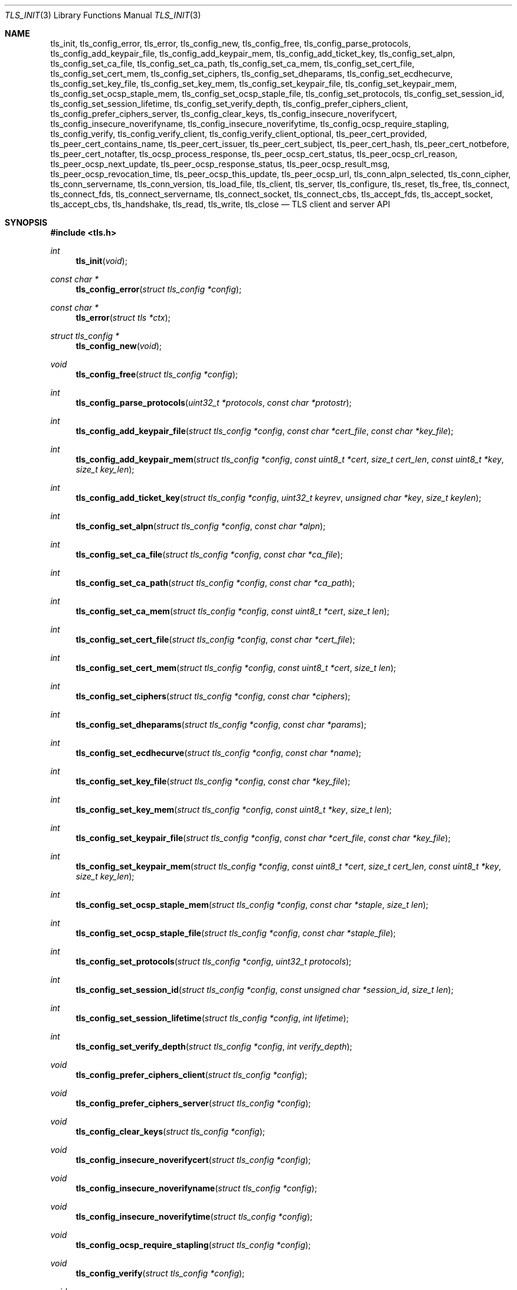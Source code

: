 .\" $OpenBSD: tls_init.3,v 1.85 2017/01/24 01:48:05 claudio Exp $
.\"
.\" Copyright (c) 2014 Ted Unangst <tedu@openbsd.org>
.\"
.\" Permission to use, copy, modify, and distribute this software for any
.\" purpose with or without fee is hereby granted, provided that the above
.\" copyright notice and this permission notice appear in all copies.
.\"
.\" THE SOFTWARE IS PROVIDED "AS IS" AND THE AUTHOR DISCLAIMS ALL WARRANTIES
.\" WITH REGARD TO THIS SOFTWARE INCLUDING ALL IMPLIED WARRANTIES OF
.\" MERCHANTABILITY AND FITNESS. IN NO EVENT SHALL THE AUTHOR BE LIABLE FOR
.\" ANY SPECIAL, DIRECT, INDIRECT, OR CONSEQUENTIAL DAMAGES OR ANY DAMAGES
.\" WHATSOEVER RESULTING FROM LOSS OF USE, DATA OR PROFITS, WHETHER IN AN
.\" ACTION OF CONTRACT, NEGLIGENCE OR OTHER TORTIOUS ACTION, ARISING OUT OF
.\" OR IN CONNECTION WITH THE USE OR PERFORMANCE OF THIS SOFTWARE.
.\"
.Dd $Mdocdate: January 24 2017 $
.Dt TLS_INIT 3
.Os
.Sh NAME
.Nm tls_init ,
.Nm tls_config_error ,
.Nm tls_error ,
.Nm tls_config_new ,
.Nm tls_config_free ,
.Nm tls_config_parse_protocols ,
.Nm tls_config_add_keypair_file ,
.Nm tls_config_add_keypair_mem ,
.Nm tls_config_add_ticket_key ,
.Nm tls_config_set_alpn ,
.Nm tls_config_set_ca_file ,
.Nm tls_config_set_ca_path ,
.Nm tls_config_set_ca_mem ,
.Nm tls_config_set_cert_file ,
.Nm tls_config_set_cert_mem ,
.Nm tls_config_set_ciphers ,
.Nm tls_config_set_dheparams ,
.Nm tls_config_set_ecdhecurve ,
.Nm tls_config_set_key_file ,
.Nm tls_config_set_key_mem ,
.Nm tls_config_set_keypair_file ,
.Nm tls_config_set_keypair_mem ,
.Nm tls_config_set_ocsp_staple_mem ,
.Nm tls_config_set_ocsp_staple_file ,
.Nm tls_config_set_protocols ,
.Nm tls_config_set_session_id ,
.Nm tls_config_set_session_lifetime ,
.Nm tls_config_set_verify_depth ,
.Nm tls_config_prefer_ciphers_client ,
.Nm tls_config_prefer_ciphers_server ,
.Nm tls_config_clear_keys ,
.Nm tls_config_insecure_noverifycert ,
.Nm tls_config_insecure_noverifyname ,
.Nm tls_config_insecure_noverifytime ,
.Nm tls_config_ocsp_require_stapling ,
.Nm tls_config_verify ,
.Nm tls_config_verify_client ,
.Nm tls_config_verify_client_optional ,
.Nm tls_peer_cert_provided ,
.Nm tls_peer_cert_contains_name ,
.Nm tls_peer_cert_issuer ,
.Nm tls_peer_cert_subject ,
.Nm tls_peer_cert_hash ,
.Nm tls_peer_cert_notbefore ,
.Nm tls_peer_cert_notafter ,
.Nm tls_ocsp_process_response ,
.Nm tls_peer_ocsp_cert_status ,
.Nm tls_peer_ocsp_crl_reason ,
.Nm tls_peer_ocsp_next_update ,
.Nm tls_peer_ocsp_response_status ,
.Nm tls_peer_ocsp_result_msg ,
.Nm tls_peer_ocsp_revocation_time ,
.Nm tls_peer_ocsp_this_update ,
.Nm tls_peer_ocsp_url ,
.Nm tls_conn_alpn_selected ,
.Nm tls_conn_cipher ,
.Nm tls_conn_servername ,
.Nm tls_conn_version ,
.Nm tls_load_file ,
.Nm tls_client ,
.Nm tls_server ,
.Nm tls_configure ,
.Nm tls_reset ,
.Nm tls_free ,
.Nm tls_connect ,
.Nm tls_connect_fds ,
.Nm tls_connect_servername ,
.Nm tls_connect_socket ,
.Nm tls_connect_cbs ,
.Nm tls_accept_fds ,
.Nm tls_accept_socket ,
.Nm tls_accept_cbs ,
.Nm tls_handshake ,
.Nm tls_read ,
.Nm tls_write ,
.Nm tls_close
.Nd TLS client and server API
.Sh SYNOPSIS
.In tls.h
.Ft "int"
.Fn tls_init "void"
.Ft "const char *"
.Fn tls_config_error "struct tls_config *config"
.Ft "const char *"
.Fn tls_error "struct tls *ctx"
.Ft "struct tls_config *"
.Fn tls_config_new "void"
.Ft "void"
.Fn tls_config_free "struct tls_config *config"
.Ft "int"
.Fn tls_config_parse_protocols "uint32_t *protocols" "const char *protostr"
.Ft "int"
.Fn tls_config_add_keypair_file "struct tls_config *config" "const char *cert_file" "const char *key_file"
.Ft "int"
.Fn tls_config_add_keypair_mem "struct tls_config *config" "const uint8_t *cert" "size_t cert_len" "const uint8_t *key" "size_t key_len"
.Ft "int"
.Fn tls_config_add_ticket_key "struct tls_config *config" "uint32_t keyrev" "unsigned char *key" "size_t keylen"
.Ft "int"
.Fn tls_config_set_alpn "struct tls_config *config" "const char *alpn"
.Ft "int"
.Fn tls_config_set_ca_file "struct tls_config *config" "const char *ca_file"
.Ft "int"
.Fn tls_config_set_ca_path "struct tls_config *config" "const char *ca_path"
.Ft "int"
.Fn tls_config_set_ca_mem "struct tls_config *config" "const uint8_t *cert" "size_t len"
.Ft "int"
.Fn tls_config_set_cert_file "struct tls_config *config" "const char *cert_file"
.Ft "int"
.Fn tls_config_set_cert_mem "struct tls_config *config" "const uint8_t *cert" "size_t len"
.Ft "int"
.Fn tls_config_set_ciphers "struct tls_config *config" "const char *ciphers"
.Ft "int"
.Fn tls_config_set_dheparams "struct tls_config *config" "const char *params"
.Ft "int"
.Fn tls_config_set_ecdhecurve "struct tls_config *config" "const char *name"
.Ft "int"
.Fn tls_config_set_key_file "struct tls_config *config" "const char *key_file"
.Ft "int"
.Fn tls_config_set_key_mem "struct tls_config *config" "const uint8_t *key" "size_t len"
.Ft "int"
.Fn tls_config_set_keypair_file "struct tls_config *config" "const char *cert_file" "const char *key_file"
.Ft "int"
.Fn tls_config_set_keypair_mem "struct tls_config *config" "const uint8_t *cert" "size_t cert_len" "const uint8_t *key" "size_t key_len"
.Ft "int"
.Fn tls_config_set_ocsp_staple_mem "struct tls_config *config" "const char *staple" "size_t len"
.Ft "int"
.Fn tls_config_set_ocsp_staple_file "struct tls_config *config" "const char *staple_file"
.Ft "int"
.Fn tls_config_set_protocols "struct tls_config *config" "uint32_t protocols"
.Ft "int"
.Fn tls_config_set_session_id "struct tls_config *config" "const unsigned char *session_id" "size_t len"
.Ft "int"
.Fn tls_config_set_session_lifetime "struct tls_config *config" "int lifetime"
.Ft "int"
.Fn tls_config_set_verify_depth "struct tls_config *config" "int verify_depth"
.Ft "void"
.Fn tls_config_prefer_ciphers_client "struct tls_config *config"
.Ft "void"
.Fn tls_config_prefer_ciphers_server "struct tls_config *config"
.Ft "void"
.Fn tls_config_clear_keys "struct tls_config *config"
.Ft "void"
.Fn tls_config_insecure_noverifycert "struct tls_config *config"
.Ft "void"
.Fn tls_config_insecure_noverifyname "struct tls_config *config"
.Ft "void"
.Fn tls_config_insecure_noverifytime "struct tls_config *config"
.Ft "void"
.Fn tls_config_ocsp_require_stapling "struct tls_config *config"
.Ft "void"
.Fn tls_config_verify "struct tls_config *config"
.Ft "void"
.Fn tls_config_verify_client "struct tls_config *config"
.Ft "void"
.Fn tls_config_verify_client_optional "struct tls_config *config"
.Ft "int"
.Fn tls_peer_cert_provided "struct tls *ctx"
.Ft "int"
.Fn tls_peer_cert_contains_name "struct tls *ctx" "const char *name"
.Ft "const char *"
.Fn tls_peer_cert_issuer "struct tls *ctx"
.Ft "const char *"
.Fn tls_peer_cert_subject "struct tls *ctx"
.Ft "const char *"
.Fn tls_peer_cert_hash "struct tls *ctx"
.Ft "time_t"
.Fn tls_peer_cert_notbefore "struct tls *ctx"
.Ft "time_t"
.Fn tls_peer_cert_notafter "struct tls *ctx"
.Ft "int"
.Fn tls_ocsp_process_response "struct tls *ctx" "const unsigned char *response" "size_t size"
.Ft "int"
.Fn tls_peer_ocsp_cert_status "struct tls *ctx"
.Ft "int"
.Fn tls_peer_ocsp_crl_reason "struct tls *ctx"
.Ft time_t
.Fn tls_peer_ocsp_next_update "struct tls *ctx"
.Ft "int"
.Fn tls_peer_ocsp_response_status "struct tls *ctx"
.Ft "const char *"
.Fn tls_peer_ocsp_result_msg "struct tls *ctx"
.Ft "time_t"
.Fn tls_peer_ocsp_revocation_time "struct tls *ctx"
.Ft "time_t"
.Fn tls_peer_ocsp_this_update "struct tls *ctx"
.Ft "const char *"
.Fn tls_peer_ocsp_url "struct tls *ctx"
.Ft "const char *"
.Fn tls_conn_alpn_selected "struct tls *ctx"
.Ft "const char *"
.Fn tls_conn_cipher "struct tls *ctx"
.Ft "const char *"
.Fn tls_conn_servername "struct tls *ctx"
.Ft "const char *"
.Fn tls_conn_version "struct tls *ctx"
.Ft "uint8_t *"
.Fn tls_load_file "const char *file" "size_t *len" "char *password"
.Ft "struct tls *"
.Fn tls_client void
.Ft "struct tls *"
.Fn tls_server void
.Ft "int"
.Fn tls_configure "struct tls *ctx" "struct tls_config *config"
.Ft "void"
.Fn tls_reset "struct tls *ctx"
.Ft "void"
.Fn tls_free "struct tls *ctx"
.Ft "int"
.Fn tls_connect "struct tls *ctx" "const char *host" "const char *port"
.Ft "int"
.Fn tls_connect_fds "struct tls *ctx" "int fd_read" "int fd_write" "const char *servername"
.Ft "int"
.Fn tls_connect_servername "struct tls *ctx" "const char *host" "const char *port" "const char *servername"
.Ft "int"
.Fn tls_connect_socket "struct tls *ctx" "int s" "const char *servername"
.Ft "int"
.Fn tls_connect_cbs "struct tls *ctx" "ssize_t (*tls_read_cb)(struct tls *ctx, void *buf, size_t buflen, void *cb_arg)" "ssize_t (*tls_write_cb)(struct tls *ctx, const void *buf, size_t buflen, void *cb_arg)" "void *cb_arg" "const char *servername"
.Ft "int"
.Fn tls_accept_fds "struct tls *tls" "struct tls **cctx" "int fd_read" "int fd_write"
.Ft "int"
.Fn tls_accept_socket "struct tls *tls" "struct tls **cctx" "int socket"
.Ft "int"
.Fn tls_accept_cbs "struct tls *ctx" "struct tls **cctx" "ssize_t (*tls_read_cb)(struct *ctx, void *buf, size_t buflen, void *cb_arg)" "ssize_t (*tls_write_cb)(struct tls *ctx, const void *buf, size_t buflen, void *cb_arg)" "void *cb_arg"
.Ft "int"
.Fn tls_handshake "struct tls *ctx"
.Ft "ssize_t"
.Fn tls_read "struct tls *ctx" "void *buf" "size_t buflen"
.Ft "ssize_t"
.Fn tls_write "struct tls *ctx" "const void *buf" "size_t buflen"
.Ft "int"
.Fn tls_close "struct tls *ctx"
.Sh DESCRIPTION
The
.Nm tls
family of functions establishes a secure communications channel
using the TLS socket protocol.
Both clients and servers are supported.
.Pp
The
.Fn tls_init
function should be called once before any function is used.
It may be called more than once, but not concurrently.
.Pp
Before a connection is created, a configuration must be created.
The
.Fn tls_config_new
function returns a new default configuration that can be used for future
connections.
Several functions exist to change the options of the configuration; see below.
.Pp
A TLS connection is represented as a
.Em context .
A new
.Em context
is created by either the
.Fn tls_client
or
.Fn tls_server
functions.
The context can then be configured with the function
.Fn tls_configure .
The same
.Em tls_config
object can be used to configure multiple contexts.
.Pp
A client connection is initiated after configuration by calling
.Fn tls_connect .
This function will create a new socket, connect to the specified host and
port, and then establish a secure connection.
The
.Fn tls_connect_servername
function has the same behaviour, however the name to use for verification is
explicitly provided, rather than being inferred from the
.Ar host
value.
An already existing socket can be upgraded to a secure connection by calling
.Fn tls_connect_socket .
Alternatively, a secure connection can be established over a pair of existing
file descriptors by calling
.Fn tls_connect_fds .
Calling
.Fn tls_connect_cbs
allows read and write callback functions to handle data transfers.
The specified cb_arg parameter is passed back to the functions,
and can contain a pointer to any caller-specified data.
.Pp
A server can accept a new client connection by calling
.Fn tls_accept_socket
on an already established socket connection.
Alternatively, a new client connection can be accepted over a pair of existing
file descriptors by calling
.Fn tls_accept_fds .
Calling
.Fn tls_accept_cbs
allows read and write callback functions to handle data transfers.
The specified cb_arg parameter is passed back to the functions,
and can contain a pointer to any caller-specified data.
.Pp
The TLS handshake can be completed by calling
.Fn tls_handshake .
Two functions are provided for input and output,
.Fn tls_read
and
.Fn tls_write .
Both of these functions will result in the TLS handshake being performed if it
has not already completed.
.Pp
After use, a TLS
.Em context
should be closed with
.Fn tls_close ,
and then freed by calling
.Fn tls_free .
When no more contexts are to be created, the
.Em tls_config
object should be freed by calling
.Fn tls_config_free .
.Sh FUNCTIONS
The
.Fn tls_init
function initializes global data structures.
It should be called once before any other functions.
.Pp
The following functions create and free configuration objects:
.Bl -bullet -offset four
.It
.Fn tls_config_new
allocates a new default configuration object.
.It
.Fn tls_config_free
frees a configuration object.
.El
.Pp
The
.Fn tls_config_parse_protocols
function parses a protocol string and returns the corresponding value via the
.Ar protocols
argument.
This value can then be passed to the
.Fn tls_config_set_protocols
function.
The protocol string is a comma or colon separated list of keywords.
Valid keywords are tlsv1.0, tlsv1.1, tlsv1.2, all (all supported protocols),
default (an alias for secure), legacy (an alias for all) and secure (currently
TLSv1.2 only).
If a value has a negative prefix (in the form of a leading exclamation mark)
then it is removed from the list of available protocols, rather than being
added to it.
.Pp
The following functions modify a configuration by setting parameters (the
configuration options apply to both clients and servers, unless noted
otherwise):
.Bl -bullet -offset four
.It
.Fn tls_config_add_keypair_file
adds an additional public certificate and private key from the specified files,
used as an alternative certificate for Server Name Indication (server only).
.It
.Fn tls_config_add_keypair_mem
adds an additional public certificate and private key from memory,
used as an alternative certificate for Server Name Indication (server only).
.It
.Fn tls_config_add_ticket_key
adds a key used for the encryption and authentication of TLS tickets.
By default keys are generated and rotated automatically based on their lifetime.
This function should only be used to synchronise ticket encryption key accross
multiple processes.
Re-adding a known key will result in an error, unless it is the most recently
added key.
.It
.Fn tls_config_set_alpn
sets the ALPN protocols that are supported.
The alpn string is a comma separated list of protocols, in order of preference.
.It
.Fn tls_config_set_ca_file
sets the filename used to load a file
containing the root certificates.
.It
.Fn tls_config_set_ca_path
sets the path (directory) which should be searched for root
certificates.
.It
.Fn tls_config_set_ca_mem
sets the root certificates directly from memory.
.It
.Fn tls_config_set_cert_file
sets file from which the public certificate will be read.
.It
.Fn tls_config_set_cert_mem
sets the public certificate directly from memory.
.It
.Fn tls_config_set_ciphers
sets the list of ciphers that may be used.
Lists of ciphers are specified by name, and the
permitted names are:
.Pp
.Bl -tag -width "insecure" -offset indent -compact
.It Dv "secure" (or alias "default")
.It Dv "compat"
.It Dv "legacy"
.It Dv "insecure" (or alias "all")
.El
.Pp
Alternatively, libssl cipher strings can be specified.
See the CIPHERS section of
.Xr openssl 1
for further information.
.It
.Fn tls_config_set_key_file
sets the file from which the private key will be read.
.It
.Fn tls_config_set_key_mem
directly sets the private key from memory.
.It
.Fn tls_config_set_keypair_file
sets the files from which the public certificate and private key will be read.
.It
.Fn tls_config_set_keypair_mem
directly sets the public certificate and private key from memory.
.It
.Fn tls_config_set_ocsp_staple_file
sets a DER-encoded OCSP response to be stapled during the TLS handshake from
the specified file.
.It
.Fn tls_config_set_ocsp_staple_mem
sets a DER-encoded OCSP response to be stapled during the TLS handshake from
memory.
.It
.Fn tls_config_set_protocols
sets which versions of the protocol may be used.
Possible values are the bitwise OR of:
.Pp
.Bl -tag -width "TLS_PROTOCOL_TLSv1_2" -offset indent -compact
.It Dv TLS_PROTOCOL_TLSv1_0
.It Dv TLS_PROTOCOL_TLSv1_1
.It Dv TLS_PROTOCOL_TLSv1_2
.El
.Pp
Additionally, the values
.Dv TLS_PROTOCOL_TLSv1
(TLSv1.0, TLSv1.1 and TLSv1.2),
.Dv TLS_PROTOCOLS_ALL
(all supported protocols) and
.Dv TLS_PROTOCOLS_DEFAULT
(TLSv1.2 only) may be used.
.It
.Fn tls_config_set_session_id
sets the session identifier that will be used by the TLS server when
sessions are enabled.
By default a random value is used.
.It
.Fn tls_config_set_session_lifetime
sets the lifetime to be used for TLS sessions.
Session support is disabled if a lifetime of zero is specified, which is the
default.
.It
.Fn tls_config_set_verify_depth
limits the number of intermediate certificates that will be followed during
certificate validation.
.It
.Fn tls_config_prefer_ciphers_client
prefers ciphers in the client's cipher list when selecting a cipher suite
(server only).
This is considered to be less secure than preferring the server's list.
.It
.Fn tls_config_prefer_ciphers_server
prefers ciphers in the server's cipher list when selecting a cipher suite
(server only).
This is considered to be more secure than preferring the client's list and is
the default.
.It
.Fn tls_config_clear_keys
clears any secret keys from memory.
.It
.Fn tls_config_insecure_noverifycert
disables certificate verification and OCSP validation.
Be extremely careful when using this option.
.It
.Fn tls_config_insecure_noverifyname
disables server name verification (client only).
Be careful when using this option.
.It
.Fn tls_config_insecure_noverifytime
disables validity checking of certificates and OCSP validation.
Be careful when using this option.
.It
.Fn tls_config_ocsp_require_stapling
requires that a valid stapled OCSP response be provided during the TLS handshake.
.It
.Fn tls_config_verify
reenables server name and certificate verification.
.It
.Fn tls_config_verify_client
enables client certificate verification, requiring the client to send
a certificate (server only).
.It
.Fn tls_config_verify_client_optional
enables client certificate verification, without requiring the client
to send a certificate (server only).
.El
.Pp
The following functions return information about a TLS connection and will only
succeed after the handshake is complete (the connection information applies
to both clients and servers, unless noted otherwise):
.Bl -bullet -offset four
.It
.Fn tls_conn_alpn_selected
returns a string that specifies the ALPN protocol selected for use with the peer
connected to
.Ar ctx .
If no protocol was selected then NULL is returned.
.It
.Fn tls_conn_cipher
returns a string corresponding to the cipher suite negotiated with the peer
connected to
.Ar ctx .
.It
.Fn tls_conn_servername
returns a string corresponding to the servername that the client connected to
.Ar ctx
requested by sending a TLS Server Name Indication extension (server only).
.It
.Fn tls_conn_version
returns a string corresponding to a TLS version negotiated with the peer
connected to
.Ar ctx .
.It
.Fn tls_peer_cert_provided
checks if the peer of
.Ar ctx
has provided a certificate.
.It
.Fn tls_peer_cert_contains_name
checks if the peer of a TLS
.Ar ctx
has provided a certificate that contains a
SAN or CN that matches
.Ar name .
.It
.Fn tls_peer_cert_subject
returns a string
corresponding to the subject of the peer certificate from
.Ar ctx .
.It
.Fn tls_peer_cert_issuer
returns a string
corresponding to the issuer of the peer certificate from
.Ar ctx .
.It
.Fn tls_peer_cert_hash
returns a string
corresponding to a hash of the raw peer certificate from
.Ar ctx
prefixed by a hash name followed by a colon.
The hash currently used is SHA256, though this
could change in the future.
The hash string for a certificate in file
.Ar mycert.crt
can be generated using the commands:
.Bd -literal -offset indent
h=$(openssl x509 -outform der -in mycert.crt | sha256)
printf "SHA256:${h}\\n"
.Ed
.It
.Fn tls_peer_cert_notbefore
returns the time corresponding to the start of the validity period of
the peer certificate from
.Ar ctx .
.It
.Fn tls_peer_cert_notafter
returns the time corresponding to the end of the validity period of
the peer certificate from
.Ar ctx .
.It
.Fn tls_ocsp_process_response
processes a raw OCSP response in
.Ar response
of size
.Ar size
to check the revocation status of the peer certificate from
.Ar ctx .
A successful return code of 0 indicates that the certificate
has not been revoked.
.It
.Fn tls_peer_ocsp_url
returns the URL for OCSP validation of the peer certificate from
.Ar ctx
.El
.Pp
The following functions return information about the peer certificate from
.Ar ctx
that was obtained by validating a stapled OCSP response during the handshake,
or via a previous call to
.Fn tls_ocsp_process_response .
.Bl -bullet -offset four
.It
.Fn tls_peer_ocsp_cert_status
returns the OCSP certificate status code as per RFC 6960 section 2.2.
.It
.Fn tls_peer_ocsp_crl_reason
returns the OCSP certificate revocation reason status code as per RFC 5280
section 5.3.1.
.It
.Fn tls_peer_ocsp_next_update
returns the OCSP next update time.
.It
.Fn tls_peer_ocsp_response_status
returns the OCSP response status as per RFC 6960 section 2.3.
.It
.Fn tls_peer_ocsp_revocation_time
returns the OCSP revocation time.
.It
.Fn tls_peer_ocsp_this_update
returns the OCSP this update time.
.El
.Pp
The following are TLS related utility functions:
.Bl -bullet -offset four
.It
.Fn tls_load_file
loads a certificate or key from disk into memory to be loaded with
.Fn tls_config_set_ca_mem ,
.Fn tls_config_set_cert_mem
or
.Fn tls_config_set_key_mem .
A private key will be decrypted if the optional
.Ar password
argument is specified.
.El
.Pp
The following functions create, prepare, and free a connection context:
.Bl -bullet -offset four
.It
.Fn tls_client
creates a new TLS context for client connections.
.It
.Fn tls_server
creates a new TLS context for server connections.
.It
.Fn tls_configure
readies a TLS context for use by applying the configuration
options.
.It
.Fn tls_free
frees a TLS context after use.
.El
.Pp
The following functions initiate a connection and perform input and output
operations:
.Bl -bullet -offset four
.It
.Fn tls_connect
connects a client context to the server named by
.Fa host .
The
.Fa port
may be numeric or a service name.
If it is NULL then a host of the format "hostname:port" is permitted.
.It
.Fn tls_connect_fds
connects a client context to a pair of existing file descriptors.
.It
.Fn tls_connect_socket
connects a client context to an already established socket connection.
.It
.Fn tls_accept_fds
creates a new context suitable for reading and writing on an existing pair of
file descriptors and returns it in
.Fa *cctx .
A configured server context should be passed in
.Fa ctx .
.It
.Fn tls_accept_socket
creates a new context suitable for reading and writing on an already
established socket connection and returns it in
.Fa *cctx .
A configured server context should be passed in
.Fa ctx .
.It
.Fn tls_handshake
performs the TLS handshake.
It is only necessary to call this function if you need to guarantee that the
handshake has completed, as both
.Fn tls_read
and
.Fn tls_write
will perform the TLS handshake if necessary.
.It
.Fn tls_read
reads
.Fa buflen
bytes of data from the socket into
.Fa buf .
It returns the amount of data read.
.It
.Fn tls_write
writes
.Fa buflen
bytes of data from
.Fa buf
to the socket.
It returns the amount of data written.
.It
.Fn tls_close
closes a connection after use.
Only the TLS layer will be shut down and the caller is responsible for closing
the file descriptors, unless the connection was established using
.Fn tls_connect
or
.Fn tls_connect_servername .
.El
.Sh RETURN VALUES
The
.Fn tls_peer_cert_provided
and
.Fn tls_peer_cert_contains_name
functions return 1 if the check succeeds, and 0 if it does not.
.Pp
Functions that return a
.Vt time_t
will return a time in epoch-seconds on success, and -1 on error.
.Pp
Functions that return a
.Vt ssize_t
will return a size on success, and -1 on error.
.Pp
The
.Fn tls_peer_ocsp_response_status
function returns one of
.Ar TLS_OCSP_RESPONSE_SUCCESSFUL ,
.Ar TLS_OCSP_RESPONSE_MALFORMED ,
.Ar TLS_OCSP_RESPONSE_INTERNALERROR ,
.Ar TLS_OCSP_RESPONSE_TRYLATER ,
.Ar TLS_OCSP_RESPONSE_SIGREQUIRED ,
or
.Ar TLS_OCSP_RESPONSE_UNAUTHORIZED
on success, and -1 on error.
.Pp
The
.Fn tls_peer_ocsp_cert_status
function returns one of
.Ar TLS_OCSP_CERT_GOOD ,
.Ar TLS_OCSP_CERT_REVOKED ,
or
.Ar TLS_OCSP_CERT_UNKNOWN
on success, and -1 on error.
.Pp
The
.Fn tls_peer_ocsp_crl_reason
function returns one of
.Ar TLS_CRL_REASON_UNSPECIFIED ,
.Ar TLS_CRL_REASON_KEY_COMPROMISE ,
.Ar TLS_CRL_REASON_CA_COMPROMISE ,
.Ar TLS_CRL_REASON_AFFILIATION_CHANGED ,
.Ar TLS_CRL_REASON_SUPERSEDED ,
.Ar TLS_CRL_REASON_CESSATION_OF_OPERATION ,
.Ar TLS_CRL_REASON_CERTIFICATE_HOLD ,
.Ar TLS_CRL_REASON_REMOVE_FROM_CRL ,
.Ar TLS_CRL_REASON_PRIVILEGE_WITHDRAWN ,
or
.Ar  TLS_CRL_REASON_AA_COMPROMISE
on success, and -1 on error.
.Pp
All other functions that return
.Vt int
will return 0 on success and -1 on error.
.Pp
Functions that return a pointer will return NULL on error or an
out of memory condition.
.Pp
The
.Fn tls_handshake ,
.Fn tls_read ,
.Fn tls_write ,
and
.Fn tls_close
functions have two special return values:
.Pp
.Bl -tag -width "TLS_WANT_POLLOUT" -offset indent -compact
.It Dv TLS_WANT_POLLIN
The underlying read file descriptor needs to be readable in order to continue.
.It Dv TLS_WANT_POLLOUT
The underlying write file descriptor needs to be writeable in order to continue.
.El
.Pp
In the case of blocking file descriptors, the same function call should be
repeated immediately.
In the case of non-blocking file descriptors, the same function call should be
repeated when the required condition has been met.
.Pp
Callers of these functions cannot rely on the value of the global
.Ar errno .
To prevent mishandling of error conditions,
.Fn tls_handshake ,
.Fn tls_read ,
.Fn tls_write ,
and
.Fn tls_close
all explicitly clear
.Ar errno .
.Sh EXAMPLES
The following example demonstrates how to handle TLS writes on a blocking
file descriptor:
.Bd -literal -offset indent
\&...
while (len > 0) {
	ssize_t ret;

	ret = tls_write(ctx, buf, len);
	if (ret == TLS_WANT_POLLIN || ret == TLS_WANT_POLLOUT)
		continue;
	if (ret < 0)
		err(1, "tls_write: %s", tls_error(ctx));
	buf += ret;
	len -= ret;
}
\&...
.Ed
.Pp
The following example demonstrates how to handle TLS writes on a
non-blocking file descriptor using
.Xr poll 2 :
.Bd -literal -offset indent
\&...
pfd[0].fd = fd;
pfd[0].events = POLLIN|POLLOUT;
while (len > 0) {
	nready = poll(pfd, 1, 0);
	if (nready == -1)
		err(1, "poll");
	if ((pfd[0].revents & (POLLERR|POLLNVAL)))
		errx(1, "bad fd %d", pfd[0].fd);
	if ((pfd[0].revents & (pfd[0].events|POLLHUP))) {
		ssize_t ret;

		ret = tls_write(ctx, buf, len);
		if (ret == TLS_WANT_POLLIN)
			pfd[0].events = POLLIN;
		else if (ret == TLS_WANT_POLLOUT)
			pfd[0].events = POLLOUT;
		else if (ret < 0)
			err(1, "tls_write: %s", tls_error(ctx));
		else {
			buf += ret;
			len -= ret;
		}
	}
}
\&...
.Ed
.Sh ERRORS
The
.Fn tls_config_error
and
.Fn tls_error
functions may be used to retrieve a string containing more information
about the most recent error relating to a configuration or context.
.\" .Sh SEE ALSO
.Sh HISTORY
The
.Nm tls
API first appeared in
.Ox 5.6
as a response to the unnecessary challenges other APIs present in
order to use them safely.
